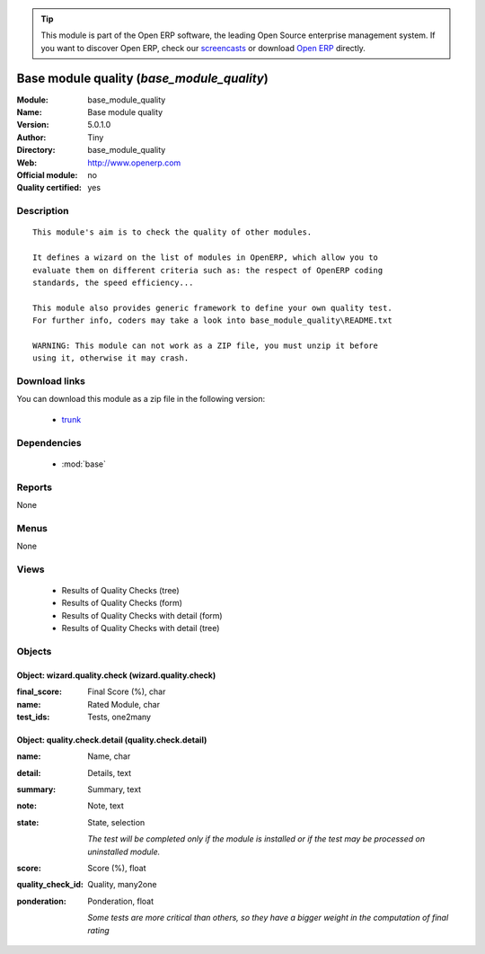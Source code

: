 
.. module:: base_module_quality
    :synopsis: Base module quality (Quality Certified)
    :noindex:
.. 

.. raw:: html

      <br />
    <link rel="stylesheet" href="../_static/hide_objects_in_sidebar.css" type="text/css" />

.. tip:: This module is part of the Open ERP software, the leading Open Source 
  enterprise management system. If you want to discover Open ERP, check our 
  `screencasts <href="http://openerp.tv>`_ or download 
  `Open ERP <href="http://openerp.com>`_ directly.

.. raw:: html

    <div class="js-kit-rating" title="" permalink="" standalone="yes" path="/base_module_quality"></div>
    <script src="http://js-kit.com/ratings.js"></script>

Base module quality (*base_module_quality*)
===========================================
:Module: base_module_quality
:Name: Base module quality
:Version: 5.0.1.0
:Author: Tiny
:Directory: base_module_quality
:Web: http://www.openerp.com
:Official module: no
:Quality certified: yes

Description
-----------

::

  This module's aim is to check the quality of other modules.
  
  It defines a wizard on the list of modules in OpenERP, which allow you to
  evaluate them on different criteria such as: the respect of OpenERP coding
  standards, the speed efficiency...
  
  This module also provides generic framework to define your own quality test.
  For further info, coders may take a look into base_module_quality\README.txt
  
  WARNING: This module can not work as a ZIP file, you must unzip it before
  using it, otherwise it may crash.

Download links
--------------

You can download this module as a zip file in the following version:

  * `trunk </download/modules/trunk/base_module_quality.zip>`_


Dependencies
------------

 * :mod:`base`

Reports
-------

None


Menus
-------


None


Views
-----

 * Results of Quality Checks (tree)
 * Results of Quality Checks (form)
 * Results of Quality Checks with detail (form)
 * Results of Quality Checks with detail (tree)


Objects
-------

Object: wizard.quality.check (wizard.quality.check)
###################################################



:final_score: Final Score (%), char





:name: Rated Module, char





:test_ids: Tests, one2many




Object: quality.check.detail (quality.check.detail)
###################################################



:name: Name, char





:detail: Details, text





:summary: Summary, text





:note: Note, text





:state: State, selection

    *The test will be completed only if the module is installed or if the test may be processed on uninstalled module.*



:score: Score (%), float





:quality_check_id: Quality, many2one





:ponderation: Ponderation, float

    *Some tests are more critical than others, so they have a bigger weight in the computation of final rating*
